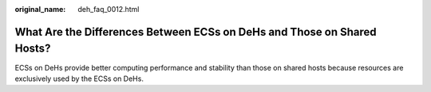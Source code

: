 :original_name: deh_faq_0012.html

.. _deh_faq_0012:

What Are the Differences Between ECSs on DeHs and Those on Shared Hosts?
========================================================================

ECSs on DeHs provide better computing performance and stability than those on shared hosts because resources are exclusively used by the ECSs on DeHs.

